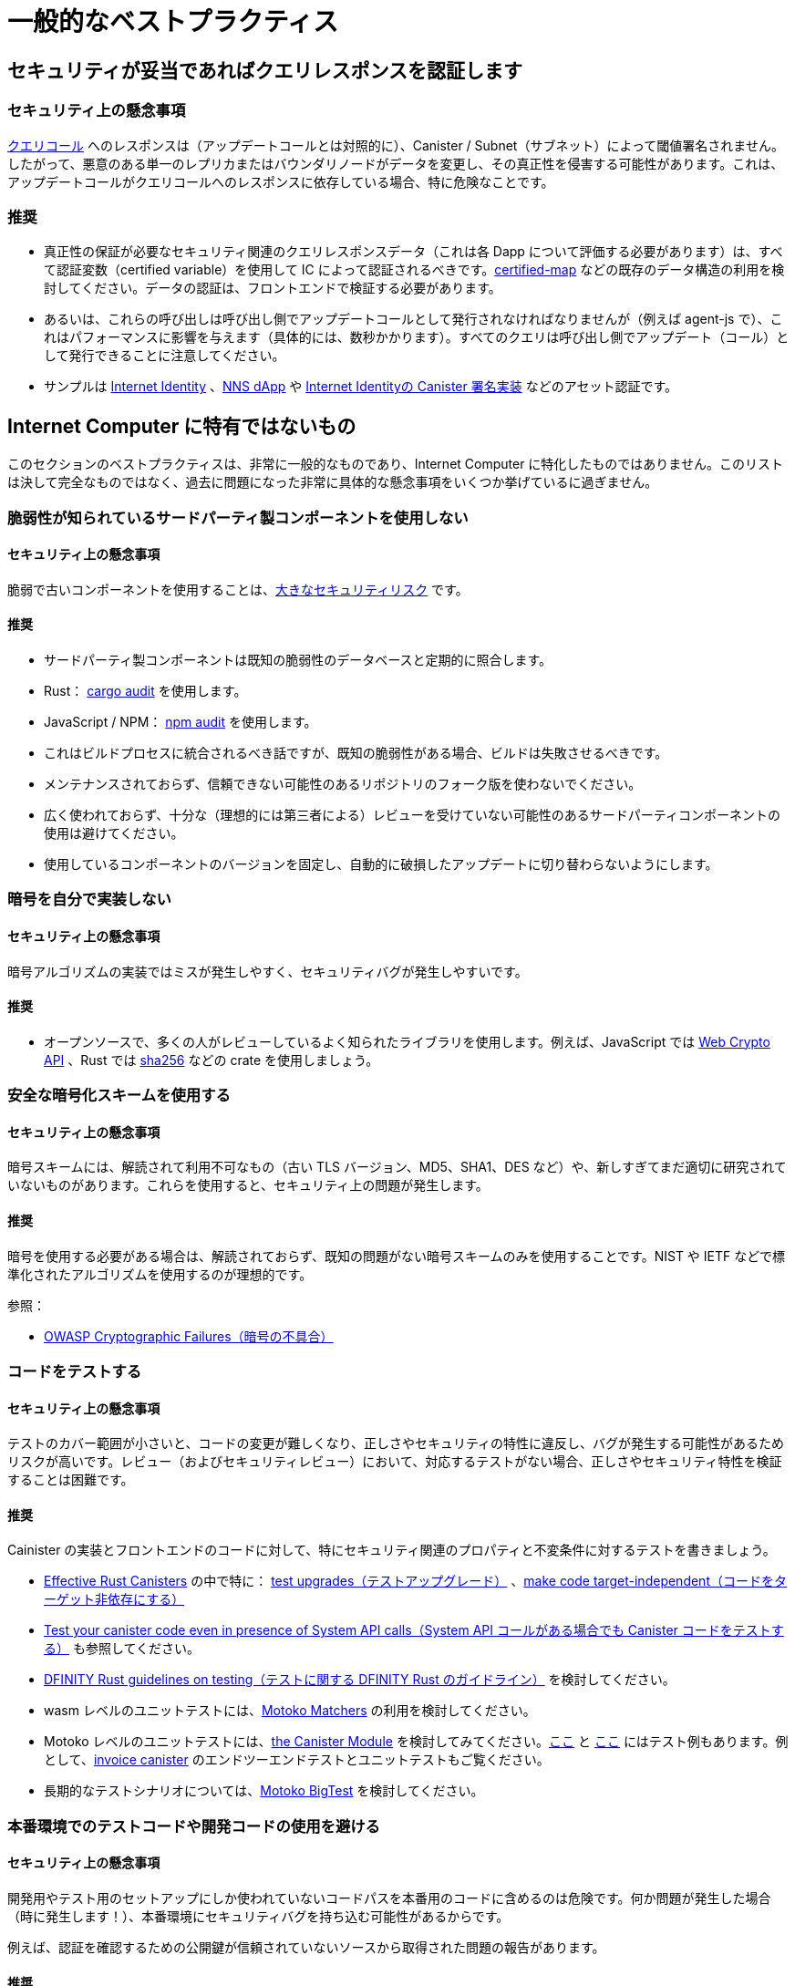 = 一般的なベストプラクティス

== セキュリティが妥当であればクエリレスポンスを認証します

=== セキュリティ上の懸念事項

link:https://smartcontracts.org/docs/interface-spec/index.html#http-interface[クエリコール] へのレスポンスは（アップデートコールとは対照的に）、Canister / Subnet（サブネット）によって閾値署名されません。したがって、悪意のある単一のレプリカまたはバウンダリノードがデータを変更し、その真正性を侵害する可能性があります。これは、アップデートコールがクエリコールへのレスポンスに依存している場合、特に危険なことです。

=== 推奨

- 真正性の保証が必要なセキュリティ関連のクエリレスポンスデータ（これは各 Dapp について評価する必要があります）は、すべて認証変数（certified variable）を使用して IC によって認証されるべきです。link:https://github.com/dfinity/cdk-rs/tree/main/src/ic-certified-map[certified-map] などの既存のデータ構造の利用を検討してください。データの認証は、フロントエンドで検証する必要があります。
- あるいは、これらの呼び出しは呼び出し側でアップデートコールとして発行されなければなりませんが（例えば agent-js で）、これはパフォーマンスに影響を与えます（具体的には、数秒かかります）。すべてのクエリは呼び出し側でアップデート（コール）として発行できることに注意してください。
- サンプルは link:https://github.com/dfinity/internet-identity/blob/b29a6f68bbe5a49d048e12bc7a3263a9f43d080b/src/internet_identity/src/main.rs#L775-L808[Internet Identity] 、link:https://github.com/dfinity/nns-dapp/blob/372c3562127d70c2fde059bc9c268e8ae858583e/rs/src/assets.rs#L121-L145[NNS dApp] や link:https://github.com/dfinity/internet-identity/blob/main/src/internet_identity/src/signature_map.rs[Internet Identityの Canister 署名実装] などのアセット認証です。

== Internet Computer に特有ではないもの

このセクションのベストプラクティスは、非常に一般的なものであり、Internet Computer に特化したものではありません。このリストは決して完全なものではなく、過去に問題になった非常に具体的な懸念事項をいくつか挙げているに過ぎません。

=== 脆弱性が知られているサードパーティ製コンポーネントを使用しない

==== セキュリティ上の懸念事項

脆弱で古いコンポーネントを使用することは、link:https://owasp.org/Top10/A06_2021-Vulnerable_and_Outdated_Components/[大きなセキュリティリスク] です。

==== 推奨

- サードパーティ製コンポーネントは既知の脆弱性のデータベースと定期的に照合します。
- Rust： link:https://crates.io/crates/cargo-audit[cargo audit] を使用します。
- JavaScript / NPM： link:https://docs.npmjs.com/cli/v8/commands/npm-audit[npm audit] を使用します。
- これはビルドプロセスに統合されるべき話ですが、既知の脆弱性がある場合、ビルドは失敗させるべきです。
- メンテナンスされておらず、信頼できない可能性のあるリポジトリのフォーク版を使わないでください。
- 広く使われておらず、十分な（理想的には第三者による）レビューを受けていない可能性のあるサードパーティコンポーネントの使用は避けてください。
- 使用しているコンポーネントのバージョンを固定し、自動的に破損したアップデートに切り替わらないようにします。

=== 暗号を自分で実装しない

==== セキュリティ上の懸念事項

暗号アルゴリズムの実装ではミスが発生しやすく、セキュリティバグが発生しやすいです。

==== 推奨

- オープンソースで、多くの人がレビューしているよく知られたライブラリを使用します。例えば、JavaScript では https://developer.mozilla.org/en-US/docs/Web/API/Web_Crypto_API[Web Crypto API] 、Rust では link:https://crates.io/crates/sha256[sha256] などの crate を使用しましょう。

=== 安全な暗号化スキームを使用する

==== セキュリティ上の懸念事項

暗号スキームには、解読されて利用不可なもの（古い TLS バージョン、MD5、SHA1、DES など）や、新しすぎてまだ適切に研究されていないものがあります。これらを使用すると、セキュリティ上の問題が発生します。

==== 推奨

暗号を使用する必要がある場合は、解読されておらず、既知の問題がない暗号スキームのみを使用することです。NIST や IETF などで標準化されたアルゴリズムを使用するのが理想的です。

参照：

- link:https://owasp.org/Top10/A02_2021-Cryptographic_Failures/[OWASP Cryptographic Failures（暗号の不具合）]

=== コードをテストする

==== セキュリティ上の懸念事項

テストのカバー範囲が小さいと、コードの変更が難しくなり、正しさやセキュリティの特性に違反し、バグが発生する可能性があるためリスクが高いです。レビュー（およびセキュリティレビュー）において、対応するテストがない場合、正しさやセキュリティ特性を検証することは困難です。

==== 推奨

Cainister の実装とフロントエンドのコードに対して、特にセキュリティ関連のプロパティと不変条件に対するテストを書きましょう。

- link:https://mmapped.blog/posts/01-effective-rust-canisters.html[Effective Rust Canisters] の中で特に： link:https://mmapped.blog/posts/01-effective-rust-canisters.html#test-upgrades[test upgrades（テストアップグレード）] 、link:https://mmapped.blog/posts/01-effective-rust-canisters.html#target-independent[make code target-independent（コードをターゲット非依存にする）]
- link:rust-canister-development-security-best-practices#test-your-canister-code[ Test your canister code even in presence of System API calls（System API コールがある場合でも Canister コードをテストする）] も参照してください。
- link:https://docs.dfinity.systems/dfinity/spec/meta/rust.html#_tests[DFINITY Rust guidelines on testing（テストに関する DFINITY Rust のガイドライン）] を検討してください。
- wasm レベルのユニットテストには、link:https://github.com/kritzcreek/motoko-matchers[Motoko Matchers] の利用を検討してください。
- Motoko レベルのユニットテストには、link:https://kritzcreek.github.io/motoko-matchers/Canister.html[the Canister Module] を検討してみてください。link:https://github.com/dfinity/motoko-base/blob/master/test/resultTest.mo[ここ] と link:https://github.com/dfinity/motoko-base/blob/master/test/textTest.mo[ここ] にはテスト例もあります。例として、link:https://github.com/dfinity/invoice-canister[invoice canister] のエンドツーエンドテストとユニットテストもご覧ください。
- 長期的なテストシナリオについては、link:https://github.com/matthewhammer/motoko-bigtest[Motoko BigTest] を検討してください。

=== 本番環境でのテストコードや開発コードの使用を避ける

==== セキュリティ上の懸念事項

開発用やテスト用のセットアップにしか使われていないコードパスを本番用のコードに含めるのは危険です。何か問題が発生した場合（時に発生します！）、本番環境にセキュリティバグを持ち込む可能性があるからです。

例えば、認証を確認するための公開鍵が信頼されていないソースから取得された問題の報告があります。

==== 推奨

可能な限り、プロダクションコードにテストコードや開発コードが含まれないようにしましょう。



////
= General Best Practices

== Certify query responses if they are relevant for security

=== Security Concern

The responses to link:https://smartcontracts.org/docs/interface-spec/index.html#http-interface[query calls] (as opposed to update calls) are not threshold-signed by the canister/subnet. Thus, a single malicious replica or boundary node may change the data, violating its authenticity. This is especially risky if update calls depend on the response to query calls.

=== Recommendation

- All security-relevant query response data that needs authenticity guarantees (this needs to be assessed for each dApp) should be certified by the IC using certified variables. Consider using existing data structures such as link:https://github.com/dfinity/cdk-rs/tree/main/src/ic-certified-map[certified-map]. The data certification must be validated in the front-end.
- Alternatively, these calls have to be issued as update calls by the caller (e.g. in agent-js), but that impacts performance: it takes a few seconds. Note that every query can also be issued as an update by the caller.
- Examples are asset certification in link:https://github.com/dfinity/internet-identity/blob/b29a6f68bbe5a49d048e12bc7a3263a9f43d080b/src/internet_identity/src/main.rs#L775-L808[Internet Identity], link:https://github.com/dfinity/nns-dapp/blob/372c3562127d70c2fde059bc9c268e8ae858583e/rs/src/assets.rs#L121-L145[NNS dApp], or the link:https://github.com/dfinity/internet-identity/blob/main/src/internet_identity/src/signature_map.rs[canister signature implementation in Internet Identity].

== Nonspecific to the Internet Computer

The best practices in this section are very general and not specific to the Internet Computer. This list is by no means complete and only lists a few very specific concerns that have led to issues in the past.

=== Don’t use third-party components with known vulnerabilities

==== Security Concern

Using vulnerable and outdated components is a link:https://owasp.org/Top10/A06_2021-Vulnerable_and_Outdated_Components/[big security risk].

==== Recommendation

- Regularly check your third party components against databases of known vulnerabilities:
- Rust: use link:https://crates.io/crates/cargo-audit[cargo audit].
- JavaScript / NPM: use link:https://docs.npmjs.com/cli/v8/commands/npm-audit[npm audit]
- This should be integrated into the build process, the build should fail if there are known vulnerabilities.
- Don’t use forked versions of repositories that are not maintained and may not be trustworthy.
- Avoid using third party components that are not widely used and may not have had sufficient (ideally third party) review.
- Pin the versions of the components you are using to avoid switching to corrupt updates automatically.

=== Don’t implement crypto yourself

==== Security Concern

It is easy to make mistakes when implementing cryptographic algorithms, leading to security bugs.

==== Recommendation

- Use well known libraries that may be open source and have been reviewed by many people. For example, use the https://developer.mozilla.org/en-US/docs/Web/API/Web_Crypto_API[Web Crypto API] in JavaScript, use crates such as link:https://crates.io/crates/sha256[sha256] in Rust

=== Use secure cryptographic schemes

==== Security Concern

Some cryptographic schemes have been broken (old TLS versions, MD5, SHA1, DES, ...), or they could be so new that they have not yet been appropriately researched. Using these introduces security issues.

==== Recommendation

If you need to use crypto, only use cryptographic schemes that have not been broken and do not have known issues. Ideally use algorithms that have been standardized by e.g. NIST or IETF.

References:

- link:https://owasp.org/Top10/A02_2021-Cryptographic_Failures/[OWASP Cryptographic Failures]

=== Test your code

==== Security Concern

Having small test coverage is risky, as code changes become difficult and may violate correctness and security properties, leading to bugs. It is hard to verify correctness and security properties in reviews (and security reviews) if there are no corresponding tests.

==== Recommendation

Write tests for canister implementations and front-end code, especially for security relevant properties and invariants.

- In link:https://mmapped.blog/posts/01-effective-rust-canisters.html[Effective Rust Canisters]: link:https://mmapped.blog/posts/01-effective-rust-canisters.html#test-upgrades[test upgrades], link:https://mmapped.blog/posts/01-effective-rust-canisters.html#target-independent[make code target-independent]
- See also link:rust-canister-development-security-best-practices#test-your-canister-code[Test your canister code even in presence of System API calls]
- Consider the link:https://docs.dfinity.systems/dfinity/spec/meta/rust.html#_tests[DFINITY Rust guidelines on testing]
- For wasm-level unit testing, consider using link:https://github.com/kritzcreek/motoko-matchers[Motoko Matchers]
- For Motoko-level unit testing, consider link:https://kritzcreek.github.io/motoko-matchers/Canister.html[the Canister module]. There are also some example tests link:https://github.com/dfinity/motoko-base/blob/master/test/resultTest.mo[here] and link:https://github.com/dfinity/motoko-base/blob/master/test/textTest.mo[here]. As an example see also the end-to-end tests and unit tests for the link:https://github.com/dfinity/invoice-canister[invoice canister].
- For long-running test scenarios, consider link:https://github.com/matthewhammer/motoko-bigtest[Motoko BigTest]

=== Avoid test and dev code in production

==== Security Concern

It is risky to include code paths in production code that are only used for development or testing setups. If something goes wrong (and it sometimes does!), this may introduce security bugs in production.

For example, we have seen issues where the public key to verify certification was fetched from an untrusted source, since this is what is done on test networks.

==== Recommendation

Avoid test and dev code in production code whenever possible.



////